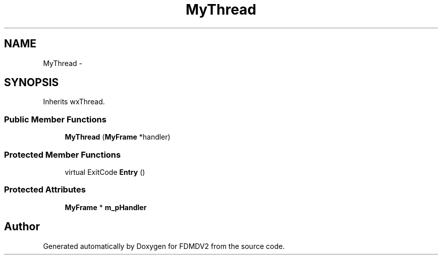 .TH "MyThread" 3 "Mon Sep 10 2012" "Version 02.00.01" "FDMDV2" \" -*- nroff -*-
.ad l
.nh
.SH NAME
MyThread \- 
.SH SYNOPSIS
.br
.PP
.PP
Inherits wxThread\&.
.SS "Public Member Functions"

.in +1c
.ti -1c
.RI "\fBMyThread\fP (\fBMyFrame\fP *handler)"
.br
.in -1c
.SS "Protected Member Functions"

.in +1c
.ti -1c
.RI "virtual ExitCode \fBEntry\fP ()"
.br
.in -1c
.SS "Protected Attributes"

.in +1c
.ti -1c
.RI "\fBMyFrame\fP * \fBm_pHandler\fP"
.br
.in -1c

.SH "Author"
.PP 
Generated automatically by Doxygen for FDMDV2 from the source code\&.
